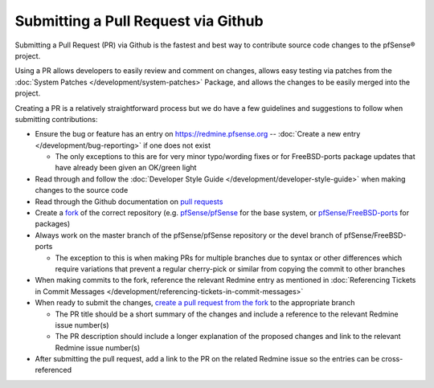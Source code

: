 Submitting a Pull Request via Github
====================================

Submitting a Pull Request (PR) via Github is the fastest and best way to
contribute source code changes to the pfSense® project.

Using a PR allows developers to easily review and comment on changes,
allows easy testing via patches from the :doc:`System Patches </development/system-patches>`
Package, and allows the changes to be easily merged into the project.

Creating a PR is a relatively straightforward process but we do have a
few guidelines and suggestions to follow when submitting contributions:

-  Ensure the bug or feature has an entry on https://redmine.pfsense.org
   -- :doc:`Create a new entry </development/bug-reporting>` if one does not exist

   -  The only exceptions to this are for very minor typo/wording fixes
      or for FreeBSD-ports package updates that have already been given
      an OK/green light

-  Read through and follow the :doc:`Developer Style Guide </development/developer-style-guide>`
   when making changes to the source code
-  Read through the Github documentation on `pull
   requests <https://help.github.com/articles/creating-a-pull-request/>`__
-  Create a `fork <https://help.github.com/articles/about-forks/>`__ of
   the correct repository (e.g.
   `pfSense/pfSense <https://github.com/pfsense/pfsense>`__ for the base
   system, or
   `pfSense/FreeBSD-ports <https://github.com/pfsense/FreeBSD-ports>`__
   for packages)
-  Always work on the master branch of the pfSense/pfSense repository or
   the devel branch of pfSense/FreeBSD-ports

   -  The exception to this is when making PRs for multiple branches due
      to syntax or other differences which require variations that
      prevent a regular cherry-pick or similar from copying the commit
      to other branches

-  When making commits to the fork, reference the relevant Redmine entry
   as mentioned in :doc:`Referencing Tickets in Commit Messages </development/referencing-tickets-in-commit-messages>`
-  When ready to submit the changes, `create a pull request from the
   fork <https://help.github.com/articles/creating-a-pull-request-from-a-fork/>`__
   to the appropriate branch

   -  The PR title should be a short summary of the changes and include
      a reference to the relevant Redmine issue number(s)
   -  The PR description should include a longer explanation of the
      proposed changes and link to the relevant Redmine issue number(s)

-  After submitting the pull request, add a link to the PR on the
   related Redmine issue so the entries can be cross-referenced

